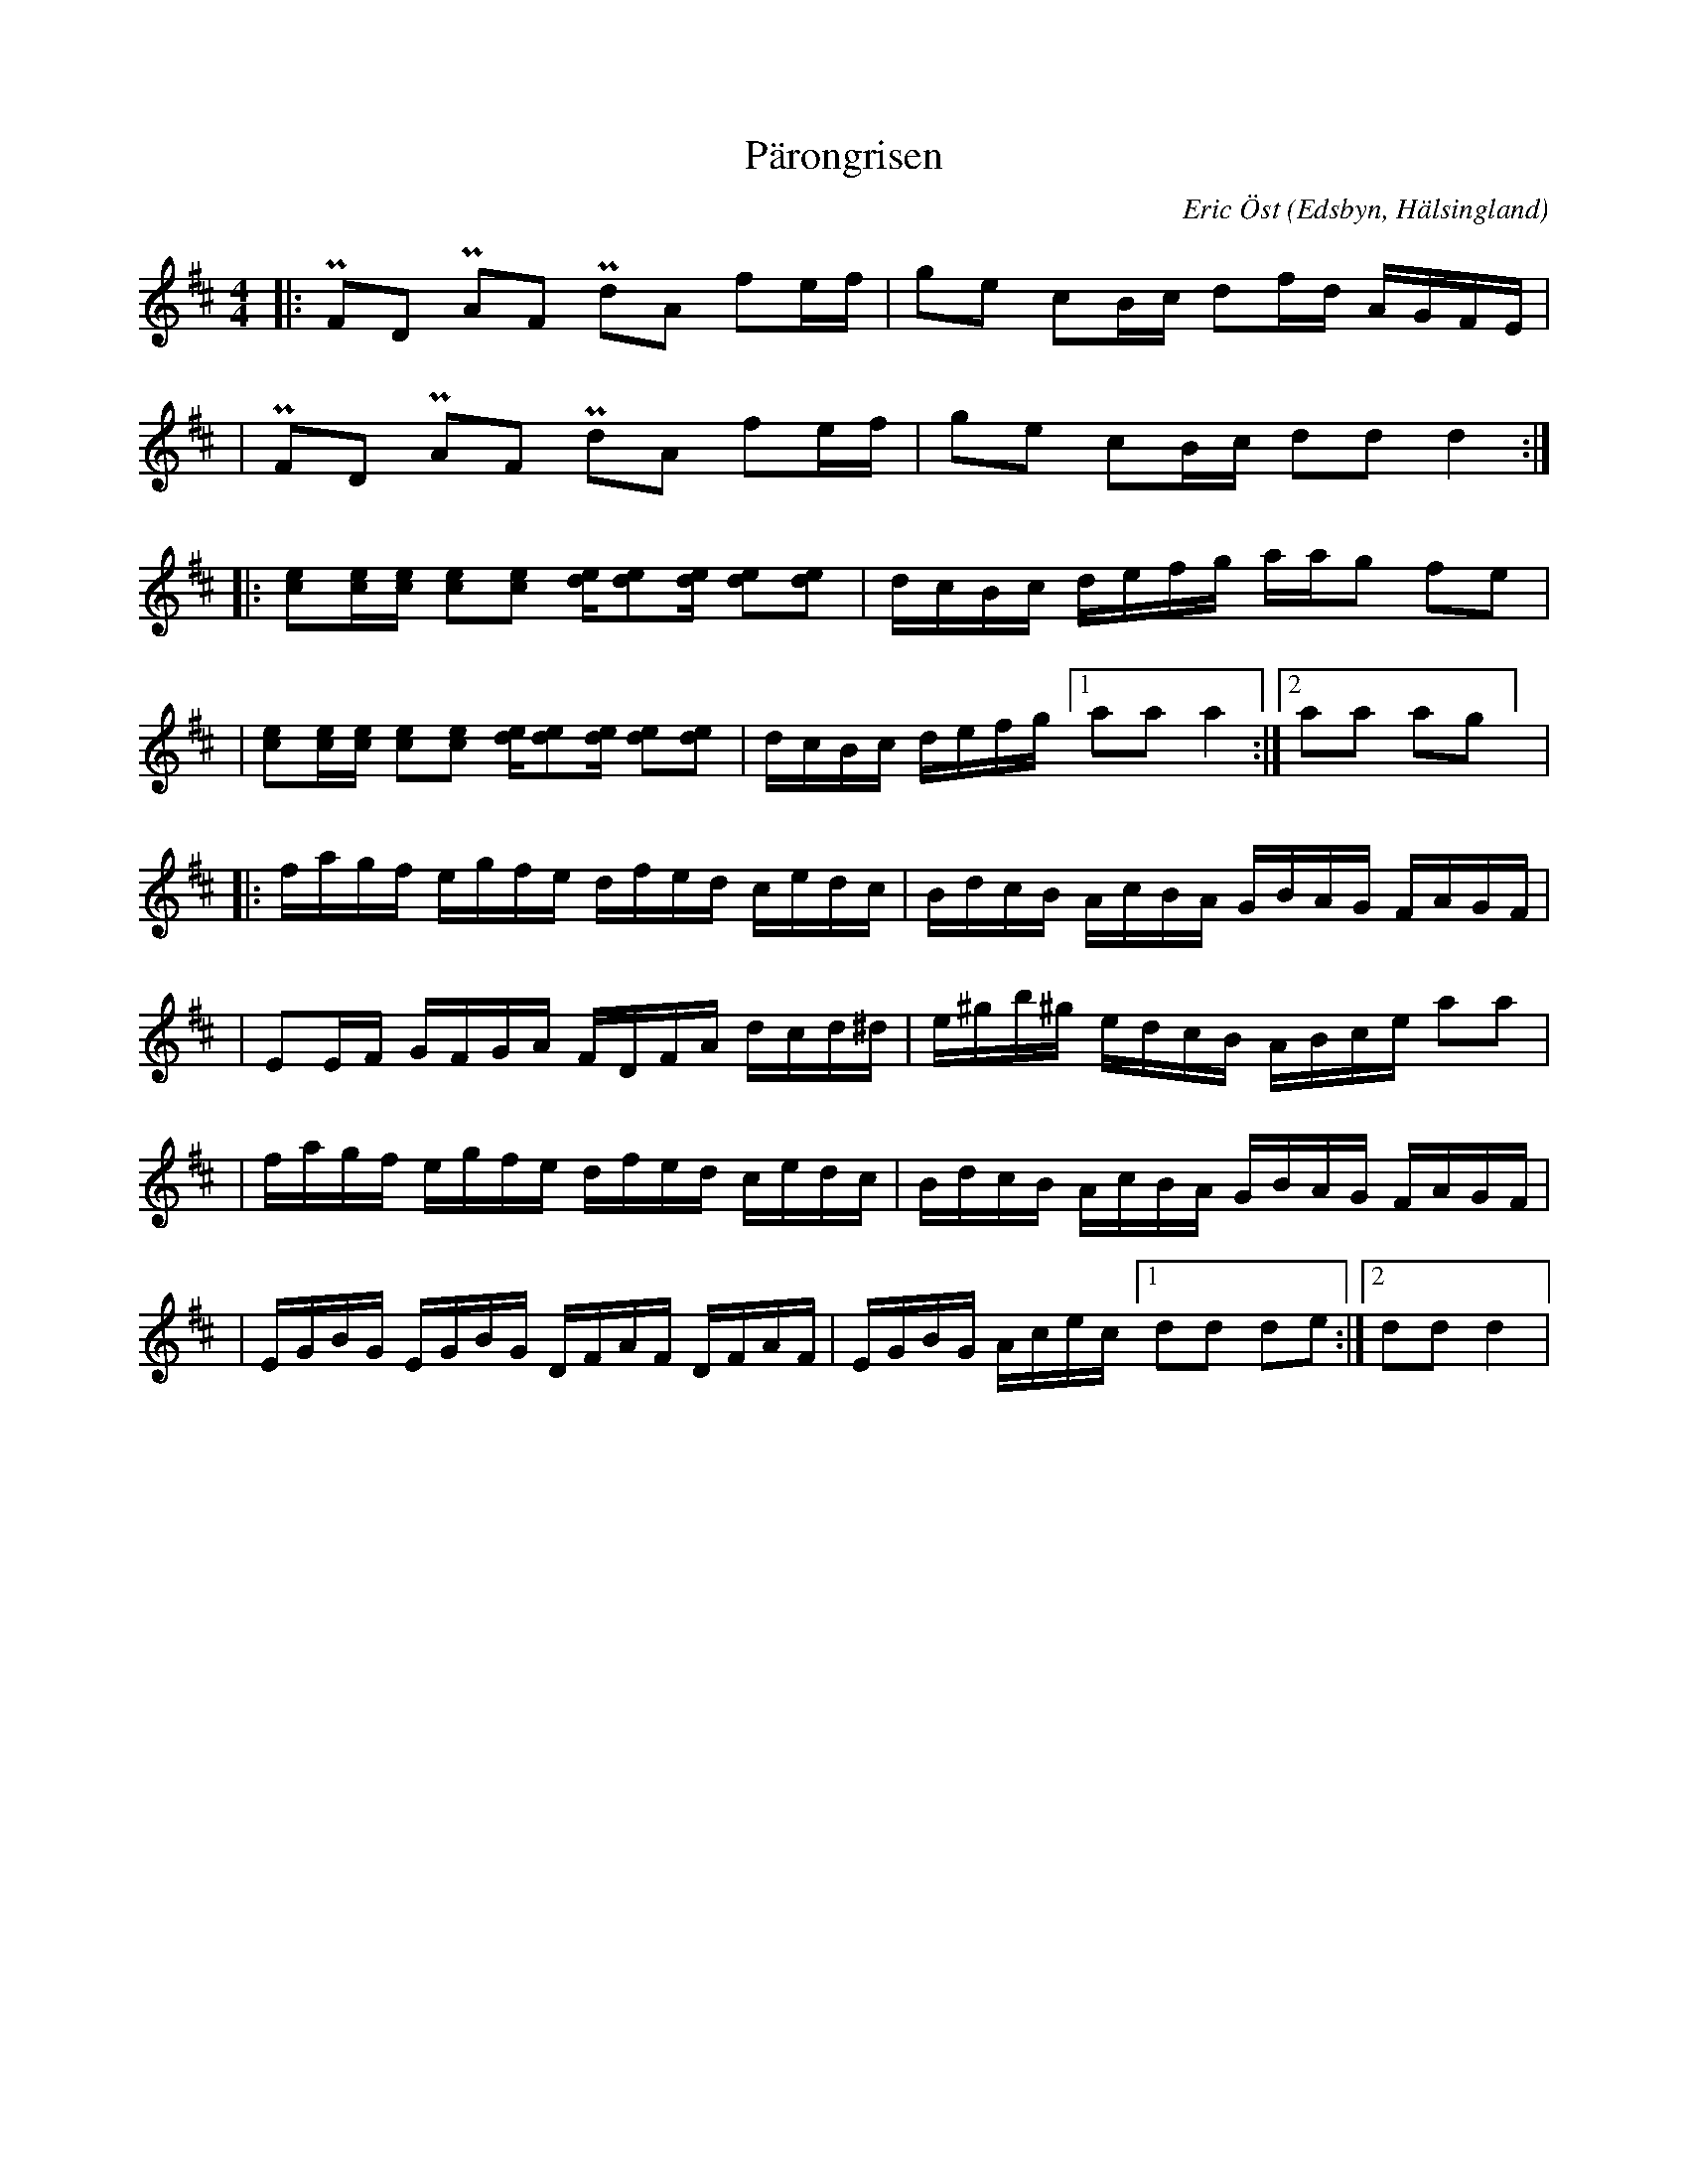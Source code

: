 %%abc-charset utf-8

X:1
T:Pärongrisen
R:Polka
O:Edsbyn, Hälsingland
M:4/4
L:1/16
C: Eric Öst
K:D
|: +uppermordent+F2D2 +uppermordent+A2F2 +uppermordent+d2A2 f2ef | g2e2 c2Bc d2fd AGFE |
| +uppermordent+F2D2 +uppermordent+A2F2 +uppermordent+d2A2 f2ef | g2e2 c2Bc d2d2 d4 :|
|: [c2e2][ce][ce] [c2e2][c2e2] [de][d2e2][de] [d2e2][d2e2] | dcBc defg aag2 f2e2 |
| [c2e2][ce][ce] [c2e2][c2e2] [de][d2e2][de] [d2e2][d2e2] | dcBc defg [1 a2a2 a4 :| [2 a2a2 a2g2] |
|: fagf egfe dfed cedc | BdcB AcBA GBAG FAGF |
| E2EF GFGA FDFA dcd^d | e^gb^g edcB ABce a2a2 |
| fagf egfe dfed cedc | BdcB AcBA GBAG FAGF |
| EGBG EGBG DFAF DFAF | EGBG Acec [1 d2d2 d2e2 :| [2 d2d2 d4|

